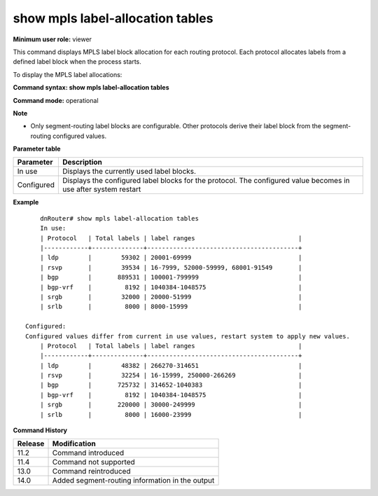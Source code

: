show mpls label-allocation tables
---------------------------------

**Minimum user role:** viewer

This command displays MPLS label block allocation for each routing protocol. Each protocol allocates labels from a defined label block when the process starts.

To display the MPLS label allocations:

**Command syntax: show mpls label-allocation tables**

**Command mode:** operational



**Note**

- Only segment-routing label blocks are configurable. Other protocols derive their label block from the segment-routing configured values.

..
	- When the configured values differ from the in use values the following line will be printed "Configured values differ from current in use values, restart system to apply new values."

	- Only  SR label blocks are configurable by user, other protocol derive their label block according to SR configured values

**Parameter table**

+------------+-----------------------------------------------------------------------------------------------------------------+
| Parameter  | Description                                                                                                     |
+============+=================================================================================================================+
| In use     | Displays the currently used label blocks.                                                                       |
+------------+-----------------------------------------------------------------------------------------------------------------+
| Configured | Displays the configured label blocks for the protocol. The configured value becomes in use after system restart |
+------------+-----------------------------------------------------------------------------------------------------------------+

**Example**
::

	dnRouter# show mpls label-allocation tables
	In use:
	| Protocol   | Total labels | label ranges                            |
	|------------+--------------+-----------------------------------------+
	| ldp        |        59302 | 20001-69999                             |
	| rsvp       |        39534 | 16-7999, 52000-59999, 68001-91549       |
	| bgp        |       889531 | 100001-799999                           |
	| bgp-vrf    |         8192 | 1040384-1048575                         |
	| srgb       |        32000 | 20000-51999                             |
	| srlb       |         8000 | 8000-15999                              |

    Configured:
    Configured values differ from current in use values, restart system to apply new values.
	| Protocol   | Total labels | label ranges                            |
	|------------+--------------+-----------------------------------------+
	| ldp        |        48382 | 266270-314651                           |
	| rsvp       |        32254 | 16-15999, 250000-266269                 |
	| bgp        |       725732 | 314652-1040383                          |
	| bgp-vrf    |         8192 | 1040384-1048575                         |
	| srgb       |       220000 | 30000-249999                            |
	| srlb       |         8000 | 16000-23999                             |
	
.. **Help line:** displays mpls label block allocation

**Command History**

+---------+-------------------------------------------------+
| Release | Modification                                    |
+=========+=================================================+
| 11.2    | Command introduced                              |
+---------+-------------------------------------------------+
| 11.4    | Command not supported                           |
+---------+-------------------------------------------------+
| 13.0    | Command reintroduced                            |
+---------+-------------------------------------------------+
| 14.0    | Added segment-routing information in the output |
+---------+-------------------------------------------------+


